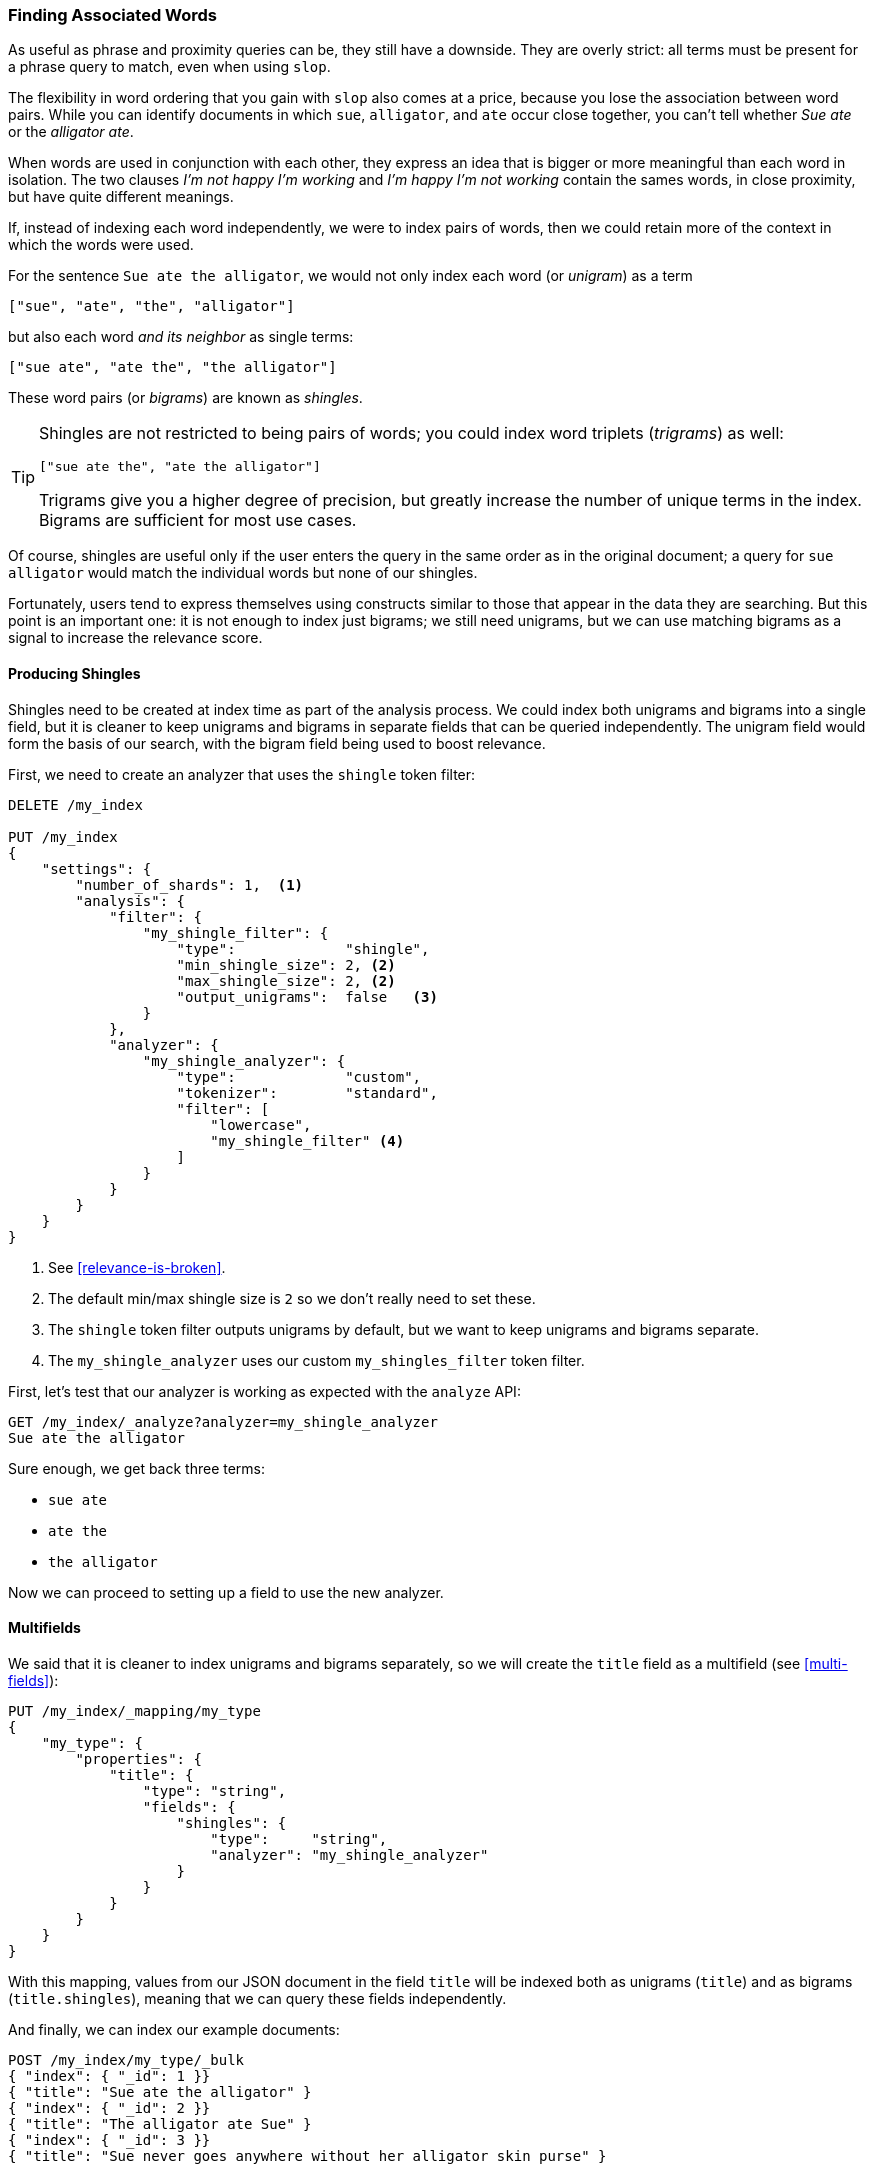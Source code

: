 [[shingles]]
=== Finding Associated Words

As useful as phrase and proximity queries can be, they still have a downside.
They are overly strict: all terms must be present for a phrase query to match,
even when using `slop`.((("proximity matching", "finding associated words", range="startofrange", id="ix_proxmatchassoc")))

The flexibility in word ordering that you gain with `slop` also comes at a
price, because you lose the association between word pairs.  While you can
identify documents in which `sue`, `alligator`, and `ate` occur close together,
you can't tell whether _Sue ate_ or the _alligator ate_.

When words are used in conjunction with each other, they express an idea that
is bigger or more meaningful than each word in isolation. The two clauses
_I'm not happy I'm working_ and _I'm happy I'm not working_ contain the sames words, in
close proximity, but have quite different meanings.

If, instead of indexing each word independently, we were to index pairs of
words, then we could retain more of the context in which the words were used.

For the sentence `Sue ate the alligator`, we would not only index each word
(or _unigram_) as((("unigrams"))) a term

    ["sue", "ate", "the", "alligator"]

but also each word _and its neighbor_ as single terms:

    ["sue ate", "ate the", "the alligator"]

These word ((("bigrams")))pairs (or _bigrams_) are ((("shingles")))known as _shingles_.

[TIP]
==================================================

Shingles are not restricted to being pairs of words; you could index word
triplets (_trigrams_) as ((("trigrams")))well:

    ["sue ate the", "ate the alligator"]

Trigrams give you a higher degree of precision, but greatly increase the
number of unique terms in the index. Bigrams are sufficient for most use
cases.

==================================================

Of course, shingles are useful only if the user enters the query in the same
order as in the original document; a query for `sue alligator` would match
the individual words but none of our shingles.

Fortunately, users tend to express themselves using constructs similar to
those that appear in the data they are searching. But this point is an
important one: it is not enough to index just bigrams; we still need unigrams,
but we can use matching bigrams as a signal to increase the relevance score.

==== Producing Shingles

Shingles need to be created at index time as part of the analysis process.((("shingles", "producing at index time"))) We
could index both unigrams and bigrams into a single field, but it is cleaner
to keep unigrams and bigrams in separate fields that can be queried
independently.  The unigram field would form the basis of our search, with the
bigram field being used to boost relevance.

First, we need to create an analyzer that uses the `shingle` token filter:

[source,js]
--------------------------------------------------
DELETE /my_index

PUT /my_index
{
    "settings": {
        "number_of_shards": 1,  <1>
        "analysis": {
            "filter": {
                "my_shingle_filter": {
                    "type":             "shingle",
                    "min_shingle_size": 2, <2>
                    "max_shingle_size": 2, <2>
                    "output_unigrams":  false   <3>
                }
            },
            "analyzer": {
                "my_shingle_analyzer": {
                    "type":             "custom",
                    "tokenizer":        "standard",
                    "filter": [
                        "lowercase",
                        "my_shingle_filter" <4>
                    ]
                }
            }
        }
    }
}
--------------------------------------------------
// SENSE: 120_Proximity_Matching/35_Shingles.json

<1> See <<relevance-is-broken>>.
<2> The default min/max shingle size is `2` so we don't really need to set
    these.
<3> The `shingle` token filter outputs unigrams by default, but we want to
    keep unigrams and bigrams separate.
<4> The `my_shingle_analyzer` uses our custom `my_shingles_filter` token
    filter.

First, let's test that our analyzer is working as expected with the `analyze`
API:

[source,js]
--------------------------------------------------
GET /my_index/_analyze?analyzer=my_shingle_analyzer
Sue ate the alligator
--------------------------------------------------

Sure enough, we get back three terms:

* `sue ate`
* `ate the`
* `the alligator`

Now we can proceed to setting up a field to use the new analyzer.

==== Multifields

We said that it is cleaner to index unigrams and bigrams separately, so we
will create the `title` field ((("multi-fields")))as a multifield (see <<multi-fields>>):

[source,js]
--------------------------------------------------
PUT /my_index/_mapping/my_type
{
    "my_type": {
        "properties": {
            "title": {
                "type": "string",
                "fields": {
                    "shingles": {
                        "type":     "string",
                        "analyzer": "my_shingle_analyzer"
                    }
                }
            }
        }
    }
}
--------------------------------------------------

With this mapping, values from  our JSON document in the field `title` will be
indexed both as unigrams (`title`) and as bigrams (`title.shingles`), meaning
that we can query these fields independently.

And finally, we can index our example documents:

[source,js]
--------------------------------------------------
POST /my_index/my_type/_bulk
{ "index": { "_id": 1 }}
{ "title": "Sue ate the alligator" }
{ "index": { "_id": 2 }}
{ "title": "The alligator ate Sue" }
{ "index": { "_id": 3 }}
{ "title": "Sue never goes anywhere without her alligator skin purse" }
--------------------------------------------------

==== Searching for Shingles

To understand the benefit ((("shingles", "searching for")))that the `shingles` field adds, let's first look at
the results from a simple `match` query for ``The hungry alligator ate Sue'':

[source,js]
--------------------------------------------------
GET /my_index/my_type/_search
{
   "query": {
        "match": {
           "title": "the hungry alligator ate sue"
        }
   }
}
--------------------------------------------------

This query returns all three documents, but note that documents 1 and 2
have the same relevance score because they contain the same words:

[source,js]
--------------------------------------------------
{
  "hits": [
     {
        "_id": "1",
        "_score": 0.44273707, <1>
        "_source": {
           "title": "Sue ate the alligator"
        }
     },
     {
        "_id": "2",
        "_score": 0.44273707, <1>
        "_source": {
           "title": "The alligator ate Sue"
        }
     },
     {
        "_id": "3", <2>
        "_score": 0.046571054,
        "_source": {
           "title": "Sue never goes anywhere without her alligator skin purse"
        }
     }
  ]
}
--------------------------------------------------
<1> Both documents contain `the`, `alligator`, and `ate` and so have the
    same score.
<2> We could have excluded document 3 by setting the `minimum_should_match`
    parameter. See <<match-precision>>.

Now let's add the `shingles` field into the query.  Remember that we want
matches on the `shingles` field to act as a signal--to increase the
relevance score--so we still need to include the query on the main `title`
field:

[source,js]
--------------------------------------------------
GET /my_index/my_type/_search
{
   "query": {
      "bool": {
         "must": {
            "match": {
               "title": "the hungry alligator ate sue"
            }
         },
         "should": {
            "match": {
               "title.shingles": "the hungry alligator ate sue"
            }
         }
      }
   }
}
--------------------------------------------------

We still match all three documents, but document 2 has now been bumped into
first place because it matched the shingled term `ate sue`.

[source,js]
--------------------------------------------------
{
  "hits": [
     {
        "_id": "2",
        "_score": 0.4883322,
        "_source": {
           "title": "The alligator ate Sue"
        }
     },
     {
        "_id": "1",
        "_score": 0.13422975,
        "_source": {
           "title": "Sue ate the alligator"
        }
     },
     {
        "_id": "3",
        "_score": 0.014119488,
        "_source": {
           "title": "Sue never goes anywhere without her alligator skin purse"
        }
     }
  ]
}
--------------------------------------------------

Even though our query included the word `hungry`, which doesn't appear in
any of our documents, we still managed to use word proximity to return the
most relevant document first.

==== Performance

Not only are shingles more flexible than phrase queries,((("shingles", "better performance than phrase queries"))) but they perform better
as well.  Instead of paying the price of a phrase query every time you search,
queries for shingles are just as efficient as a simple `match` query. A small price is paid at index time, because more terms need to
be indexed, which also means that fields with shingles use more disk space.
However, most applications write once and read many times, so it makes sense
to optimize for fast queries.

This is a theme that you will encounter frequently in Elasticsearch: enables you to achieve a lot at search time, without requiring any up-front
setup. Once you understand your requirements more clearly, you can achieve better results with better performance by modeling your data correctly at index time.
((("proximity matching", "finding associated words", range="endofrange", startref ="ix_proxmatchassoc")))

